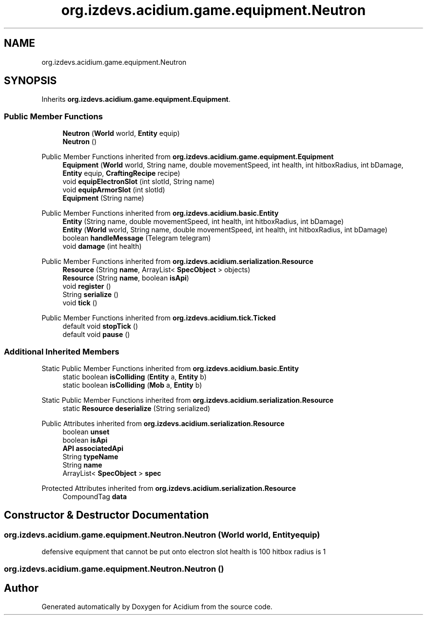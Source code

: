 .TH "org.izdevs.acidium.game.equipment.Neutron" 3 "Version Alpha-0.1" "Acidium" \" -*- nroff -*-
.ad l
.nh
.SH NAME
org.izdevs.acidium.game.equipment.Neutron
.SH SYNOPSIS
.br
.PP
.PP
Inherits \fBorg\&.izdevs\&.acidium\&.game\&.equipment\&.Equipment\fP\&.
.SS "Public Member Functions"

.in +1c
.ti -1c
.RI "\fBNeutron\fP (\fBWorld\fP world, \fBEntity\fP equip)"
.br
.ti -1c
.RI "\fBNeutron\fP ()"
.br
.in -1c

Public Member Functions inherited from \fBorg\&.izdevs\&.acidium\&.game\&.equipment\&.Equipment\fP
.in +1c
.ti -1c
.RI "\fBEquipment\fP (\fBWorld\fP world, String name, double movementSpeed, int health, int hitboxRadius, int bDamage, \fBEntity\fP equip, \fBCraftingRecipe\fP recipe)"
.br
.ti -1c
.RI "void \fBequipElectronSlot\fP (int slotId, String name)"
.br
.ti -1c
.RI "void \fBequipArmorSlot\fP (int slotId)"
.br
.ti -1c
.RI "\fBEquipment\fP (String name)"
.br
.in -1c

Public Member Functions inherited from \fBorg\&.izdevs\&.acidium\&.basic\&.Entity\fP
.in +1c
.ti -1c
.RI "\fBEntity\fP (String name, double movementSpeed, int health, int hitboxRadius, int bDamage)"
.br
.ti -1c
.RI "\fBEntity\fP (\fBWorld\fP world, String name, double movementSpeed, int health, int hitboxRadius, int bDamage)"
.br
.ti -1c
.RI "boolean \fBhandleMessage\fP (Telegram telegram)"
.br
.ti -1c
.RI "void \fBdamage\fP (int health)"
.br
.in -1c

Public Member Functions inherited from \fBorg\&.izdevs\&.acidium\&.serialization\&.Resource\fP
.in +1c
.ti -1c
.RI "\fBResource\fP (String \fBname\fP, ArrayList< \fBSpecObject\fP > objects)"
.br
.ti -1c
.RI "\fBResource\fP (String \fBname\fP, boolean \fBisApi\fP)"
.br
.ti -1c
.RI "void \fBregister\fP ()"
.br
.ti -1c
.RI "String \fBserialize\fP ()"
.br
.ti -1c
.RI "void \fBtick\fP ()"
.br
.in -1c

Public Member Functions inherited from \fBorg\&.izdevs\&.acidium\&.tick\&.Ticked\fP
.in +1c
.ti -1c
.RI "default void \fBstopTick\fP ()"
.br
.ti -1c
.RI "default void \fBpause\fP ()"
.br
.in -1c
.SS "Additional Inherited Members"


Static Public Member Functions inherited from \fBorg\&.izdevs\&.acidium\&.basic\&.Entity\fP
.in +1c
.ti -1c
.RI "static boolean \fBisColliding\fP (\fBEntity\fP a, \fBEntity\fP b)"
.br
.ti -1c
.RI "static boolean \fBisColliding\fP (\fBMob\fP a, \fBEntity\fP b)"
.br
.in -1c

Static Public Member Functions inherited from \fBorg\&.izdevs\&.acidium\&.serialization\&.Resource\fP
.in +1c
.ti -1c
.RI "static \fBResource\fP \fBdeserialize\fP (String serialized)"
.br
.in -1c

Public Attributes inherited from \fBorg\&.izdevs\&.acidium\&.serialization\&.Resource\fP
.in +1c
.ti -1c
.RI "boolean \fBunset\fP"
.br
.ti -1c
.RI "boolean \fBisApi\fP"
.br
.ti -1c
.RI "\fBAPI\fP \fBassociatedApi\fP"
.br
.ti -1c
.RI "String \fBtypeName\fP"
.br
.ti -1c
.RI "String \fBname\fP"
.br
.ti -1c
.RI "ArrayList< \fBSpecObject\fP > \fBspec\fP"
.br
.in -1c

Protected Attributes inherited from \fBorg\&.izdevs\&.acidium\&.serialization\&.Resource\fP
.in +1c
.ti -1c
.RI "CompoundTag \fBdata\fP"
.br
.in -1c
.SH "Constructor & Destructor Documentation"
.PP 
.SS "org\&.izdevs\&.acidium\&.game\&.equipment\&.Neutron\&.Neutron (\fBWorld\fP world, \fBEntity\fP equip)"
defensive equipment that cannot be put onto electron slot health is 100 hitbox radius is 1 
.SS "org\&.izdevs\&.acidium\&.game\&.equipment\&.Neutron\&.Neutron ()"


.SH "Author"
.PP 
Generated automatically by Doxygen for Acidium from the source code\&.
